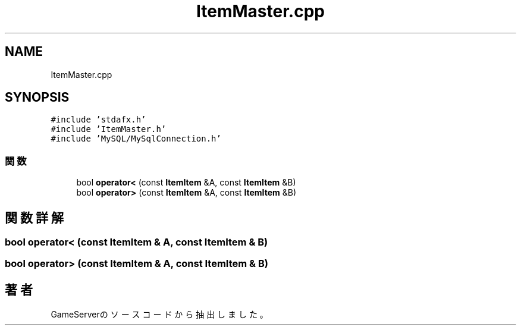 .TH "ItemMaster.cpp" 3 "2018年12月20日(木)" "GameServer" \" -*- nroff -*-
.ad l
.nh
.SH NAME
ItemMaster.cpp
.SH SYNOPSIS
.br
.PP
\fC#include 'stdafx\&.h'\fP
.br
\fC#include 'ItemMaster\&.h'\fP
.br
\fC#include 'MySQL/MySqlConnection\&.h'\fP
.br

.SS "関数"

.in +1c
.ti -1c
.RI "bool \fBoperator<\fP (const \fBItemItem\fP &A, const \fBItemItem\fP &B)"
.br
.ti -1c
.RI "bool \fBoperator>\fP (const \fBItemItem\fP &A, const \fBItemItem\fP &B)"
.br
.in -1c
.SH "関数詳解"
.PP 
.SS "bool operator< (const \fBItemItem\fP & A, const \fBItemItem\fP & B)"

.SS "bool operator> (const \fBItemItem\fP & A, const \fBItemItem\fP & B)"

.SH "著者"
.PP 
 GameServerのソースコードから抽出しました。
